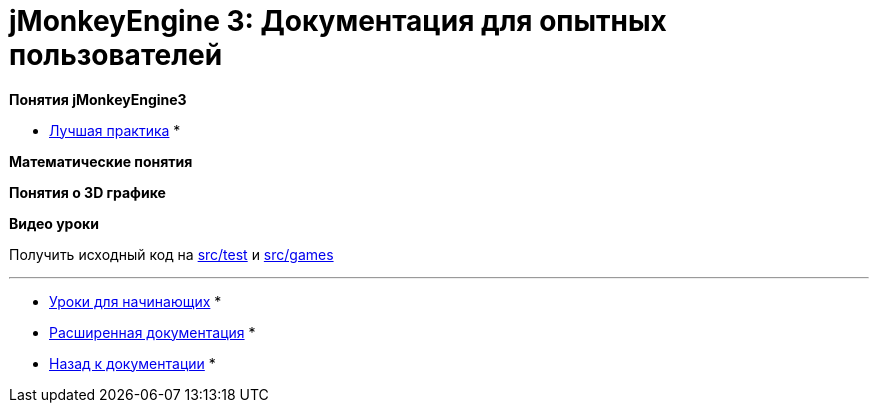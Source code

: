 

= jMonkeyEngine 3: Документация для опытных пользователей

*Понятия jMonkeyEngine3*


*  <<документация/jme3_ru/промежуточная/лучшая_практика#,Лучшая практика>>
*  

*Математические понятия*


*Понятия о 3D графике*


*Видео уроки*


Получить исходный код на link:http://code.google.com/p/jmonkeyengine/source/browse/trunk/engine/src/test/#test/jme3test[src/test] и link:http://code.google.com/p/jmonkeyengine/source/browse/trunk/engine/#jme3/src/games/jme3game[src/games]

'''

* <<документация/jme3_ru/начальная/documentation#,Уроки для начинающих>> *


* <<документация/jme3_ru/расширенная/documentation#,Расширенная документация>> *


* <<документация/jme3_ru#,Назад к документации>> *

